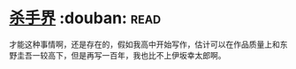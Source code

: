 * [[https://book.douban.com/subject/25927233/][杀手界]]    :douban::read:
才能这种事情啊，还是存在的，假如我高中开始写作，估计可以在作品质量上和东野圭吾一较高下，但是再写一百年，我也比不上伊坂幸太郎啊。
